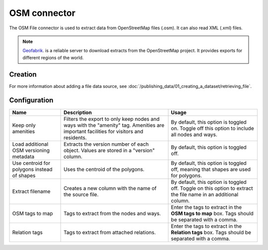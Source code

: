 OSM connector
=============

The OSM File connector is used to extract data from OpenStreetMap files (.osm). It can also read XML (.xml) files.

.. admonition:: Note
   :class: note

   `Geofabrik <http://download.geofabrik.de>`_. is a reliable server to download extracts from the OpenStreetMap project. It provides exports for different regions of the world.

Creation
~~~~~~~~

For more information about adding a file data source, see :doc:`/publishing_data/01_creating_a_dataset/retrieving_file`.

Configuration
~~~~~~~~~~~~~

.. list-table::
   :header-rows: 1

   * * Name
     * Description
     * Usage
   * * Keep only amenities
     * Filters the export to only keep nodes and ways with the "amenity" tag. Amenities are important facilities for visitors and residents.
     * By default, this option is toggled on. Toggle off this option to include all nodes and ways.
   * * Load additional OSM versioning metadata
     * Extracts the version number of each object. Values are stored in a "version" column.
     * By default, this option is toggled off.
   * * Use centroid for polygons instead of shapes
     * Uses the centroid of the polygons.
     * By default, this option is toggled off, meaning that shapes are used for polygons.
   * * Extract filename
     * Creates a new column with the name of the source file.
     * By default, this option is toggled off. Toggle on this option to extract the file name in an additional column.
   * * OSM tags to map
     * Tags to extract from the nodes and ways.
     * Enter the tags to extract in the **OSM tags to map** box. Tags should be separated with a comma.
   * * Relation tags
     * Tags to extract from attached relations.
     * Enter the tags to extract in the **Relation tags** box. Tags should be separated with a comma.
